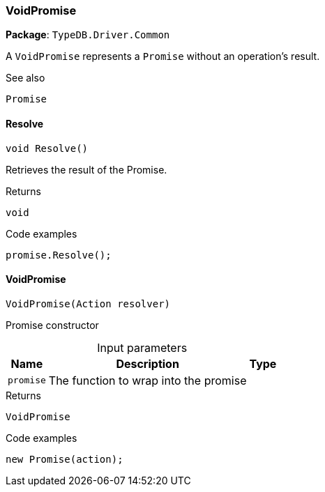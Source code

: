 [#_VoidPromise]
=== VoidPromise

*Package*: `TypeDB.Driver.Common`



A ``VoidPromise`` represents a ``Promise`` without an operation's result.

 

See also
[source,cs]
----
 
 
Promise
---- 


// tag::methods[]
[#_void_TypeDB_Driver_Common_VoidPromise_Resolve___]
==== Resolve

[source,cs]
----
void Resolve()
----



Retrieves the result of the Promise.


[caption=""]
.Returns
`void`

[caption=""]
.Code examples
[source,cs]
----
promise.Resolve();
----

[#_TypeDB_Driver_Common_VoidPromise_VoidPromise___Action_resolver_]
==== VoidPromise

[source,cs]
----
VoidPromise(Action resolver)
----



Promise constructor


[caption=""]
.Input parameters
[cols="~,~,~"]
[options="header"]
|===
|Name |Description |Type
a| `promise` a| The function to wrap into the promise a| 
|===

[caption=""]
.Returns
`VoidPromise`

[caption=""]
.Code examples
[source,cs]
----
new Promise(action);
----

// end::methods[]

